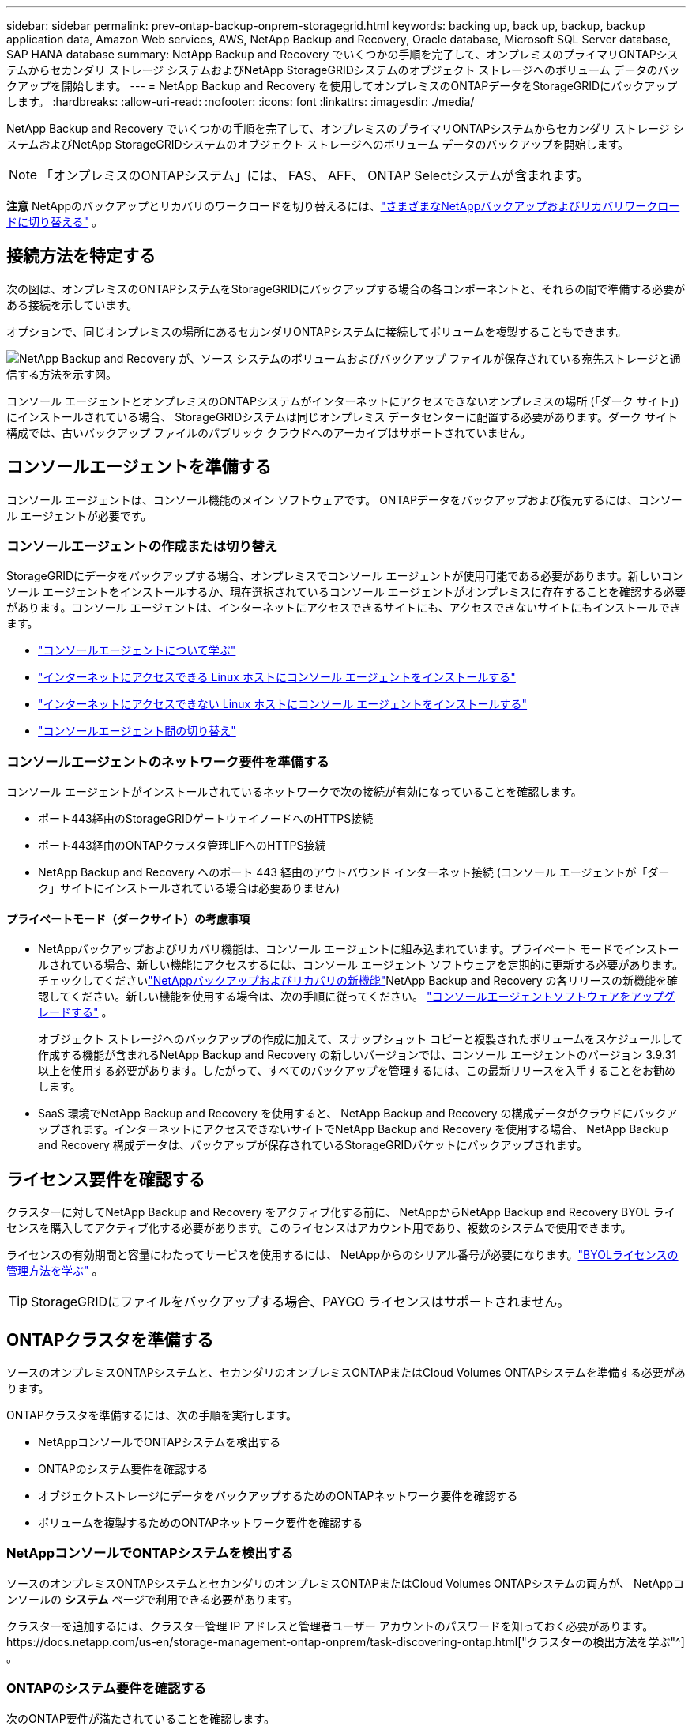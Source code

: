 ---
sidebar: sidebar 
permalink: prev-ontap-backup-onprem-storagegrid.html 
keywords: backing up, back up, backup, backup application data, Amazon Web services, AWS, NetApp Backup and Recovery, Oracle database, Microsoft SQL Server database, SAP HANA database 
summary: NetApp Backup and Recovery でいくつかの手順を完了して、オンプレミスのプライマリONTAPシステムからセカンダリ ストレージ システムおよびNetApp StorageGRIDシステムのオブジェクト ストレージへのボリューム データのバックアップを開始します。 
---
= NetApp Backup and Recovery を使用してオンプレミスのONTAPデータをStorageGRIDにバックアップします。
:hardbreaks:
:allow-uri-read: 
:nofooter: 
:icons: font
:linkattrs: 
:imagesdir: ./media/


[role="lead"]
NetApp Backup and Recovery でいくつかの手順を完了して、オンプレミスのプライマリONTAPシステムからセカンダリ ストレージ システムおよびNetApp StorageGRIDシステムのオブジェクト ストレージへのボリューム データのバックアップを開始します。


NOTE: 「オンプレミスのONTAPシステム」には、 FAS、 AFF、 ONTAP Selectシステムが含まれます。

[]
====
*注意* NetAppのバックアップとリカバリのワークロードを切り替えるには、link:br-start-switch-ui.html["さまざまなNetAppバックアップおよびリカバリワークロードに切り替える"] 。

====


== 接続方法を特定する

次の図は、オンプレミスのONTAPシステムをStorageGRIDにバックアップする場合の各コンポーネントと、それらの間で準備する必要がある接続を示しています。

オプションで、同じオンプレミスの場所にあるセカンダリONTAPシステムに接続してボリュームを複製することもできます。

image:diagram_cloud_backup_onprem_storagegrid.png["NetApp Backup and Recovery が、ソース システムのボリュームおよびバックアップ ファイルが保存されている宛先ストレージと通信する方法を示す図。"]

コンソール エージェントとオンプレミスのONTAPシステムがインターネットにアクセスできないオンプレミスの場所 (「ダーク サイト」) にインストールされている場合、 StorageGRIDシステムは同じオンプレミス データセンターに配置する必要があります。ダーク サイト構成では、古いバックアップ ファイルのパブリック クラウドへのアーカイブはサポートされていません。



== コンソールエージェントを準備する

コンソール エージェントは、コンソール機能のメイン ソフトウェアです。  ONTAPデータをバックアップおよび復元するには、コンソール エージェントが必要です。



=== コンソールエージェントの作成または切り替え

StorageGRIDにデータをバックアップする場合、オンプレミスでコンソール エージェントが使用可能である必要があります。新しいコンソール エージェントをインストールするか、現在選択されているコンソール エージェントがオンプレミスに存在することを確認する必要があります。コンソール エージェントは、インターネットにアクセスできるサイトにも、アクセスできないサイトにもインストールできます。

* https://docs.netapp.com/us-en/console-setup-admin/concept-connectors.html["コンソールエージェントについて学ぶ"^]
* https://docs.netapp.com/us-en/console-setup-admin/task-quick-start-connector-on-prem.html["インターネットにアクセスできる Linux ホストにコンソール エージェントをインストールする"^]
* https://docs.netapp.com/us-en/console-setup-admin/task-quick-start-private-mode.html["インターネットにアクセスできない Linux ホストにコンソール エージェントをインストールする"^]
* https://docs.netapp.com/us-en/console-setup-admin/task-manage-multiple-connectors.html#switch-between-connectors["コンソールエージェント間の切り替え"^]




=== コンソールエージェントのネットワーク要件を準備する

コンソール エージェントがインストールされているネットワークで次の接続が有効になっていることを確認します。

* ポート443経由のStorageGRIDゲートウェイノードへのHTTPS接続
* ポート443経由のONTAPクラスタ管理LIFへのHTTPS接続
* NetApp Backup and Recovery へのポート 443 経由のアウトバウンド インターネット接続 (コンソール エージェントが「ダーク」サイトにインストールされている場合は必要ありません)




==== プライベートモード（ダークサイト）の考慮事項

* NetAppバックアップおよびリカバリ機能は、コンソール エージェントに組み込まれています。プライベート モードでインストールされている場合、新しい機能にアクセスするには、コンソール エージェント ソフトウェアを定期的に更新する必要があります。チェックしてくださいlink:whats-new.html["NetAppバックアップおよびリカバリの新機能"]NetApp Backup and Recovery の各リリースの新機能を確認してください。新しい機能を使用する場合は、次の手順に従ってください。 https://docs.netapp.com/us-en/console-setup-admin/task-upgrade-connector.html["コンソールエージェントソフトウェアをアップグレードする"^] 。
+
オブジェクト ストレージへのバックアップの作成に加えて、スナップショット コピーと複製されたボリュームをスケジュールして作成する機能が含まれるNetApp Backup and Recovery の新しいバージョンでは、コンソール エージェントのバージョン 3.9.31 以上を使用する必要があります。したがって、すべてのバックアップを管理するには、この最新リリースを入手することをお勧めします。

* SaaS 環境でNetApp Backup and Recovery を使用すると、 NetApp Backup and Recovery の構成データがクラウドにバックアップされます。インターネットにアクセスできないサイトでNetApp Backup and Recovery を使用する場合、 NetApp Backup and Recovery 構成データは、バックアップが保存されているStorageGRIDバケットにバックアップされます。




== ライセンス要件を確認する

クラスターに対してNetApp Backup and Recovery をアクティブ化する前に、 NetAppからNetApp Backup and Recovery BYOL ライセンスを購入してアクティブ化する必要があります。このライセンスはアカウント用であり、複数のシステムで使用できます。

ライセンスの有効期間と容量にわたってサービスを使用するには、 NetAppからのシリアル番号が必要になります。link:br-start-licensing.html["BYOLライセンスの管理方法を学ぶ"] 。


TIP: StorageGRIDにファイルをバックアップする場合、PAYGO ライセンスはサポートされません。



== ONTAPクラスタを準備する

ソースのオンプレミスONTAPシステムと、セカンダリのオンプレミスONTAPまたはCloud Volumes ONTAPシステムを準備する必要があります。

ONTAPクラスタを準備するには、次の手順を実行します。

* NetAppコンソールでONTAPシステムを検出する
* ONTAPのシステム要件を確認する
* オブジェクトストレージにデータをバックアップするためのONTAPネットワーク要件を確認する
* ボリュームを複製するためのONTAPネットワーク要件を確認する




=== NetAppコンソールでONTAPシステムを検出する

ソースのオンプレミスONTAPシステムとセカンダリのオンプレミスONTAPまたはCloud Volumes ONTAPシステムの両方が、 NetAppコンソールの *システム* ページで利用できる必要があります。

クラスターを追加するには、クラスター管理 IP アドレスと管理者ユーザー アカウントのパスワードを知っておく必要があります。https://docs.netapp.com/us-en/storage-management-ontap-onprem/task-discovering-ontap.html["クラスターの検出方法を学ぶ"^] 。



=== ONTAPのシステム要件を確認する

次のONTAP要件が満たされていることを確認します。

* 最低でもONTAP 9.8、 ONTAP 9.8P13 以降が推奨されます。
* SnapMirrorライセンス (プレミアム バンドルまたはデータ保護バンドルの一部として含まれています)。
+
*注:* NetApp Backup and Recovery を使用する場合、「Hybrid Cloud Bundle」は必要ありません。

+
方法を学ぶ https://docs.netapp.com/us-en/ontap/system-admin/manage-licenses-concept.html["クラスターライセンスを管理する"^]。

* 時間とタイムゾーンは正しく設定されています。方法を学ぶ https://docs.netapp.com/us-en/ontap/system-admin/manage-cluster-time-concept.html["クラスター時間を設定する"^]。
* データをレプリケートする場合は、データをレプリケートする前に、ソース システムとデスティネーション システムで互換性のあるONTAPバージョンが実行されていることを確認する必要があります。
+
https://docs.netapp.com/us-en/ontap/data-protection/compatible-ontap-versions-snapmirror-concept.html["SnapMirror関係に互換性のあるONTAPバージョンを表示する"^] 。





=== オブジェクトストレージにデータをバックアップするためのONTAPネットワーク要件を確認する

オブジェクト ストレージに接続するシステムでは、次の要件を構成する必要があります。

* ファンアウト バックアップ アーキテクチャを使用する場合は、プライマリ ストレージ システムで次の設定を構成する必要があります。
* カスケード バックアップ アーキテクチャを使用する場合は、セカンダリ ストレージ システムで次の設定を構成する必要があります。


次のONTAPクラスタ ネットワーク要件が必要です。

* ONTAPクラスタは、バックアップおよびリストア操作のために、クラスタ間 LIF からStorageGRIDゲートウェイ ノードへのユーザ指定ポートを介して HTTPS 接続を開始します。ポートはバックアップのセットアップ中に構成可能です。
+
ONTAP はオブジェクト ストレージとの間でデータの読み取りと書き込みを行います。オブジェクト ストレージは開始することはなく、応答するだけです。

* ONTAP、コンソール エージェントからクラスタ管理 LIF への着信接続が必要です。コンソール エージェントは社内に常駐する必要があります。
* バックアップするボリュームをホストする各ONTAPノードには、クラスタ間 LIF が必要です。  LIF は、 ONTAP がオブジェクト ストレージに接続するために使用する _IPspace_ に関連付ける必要があります。 https://docs.netapp.com/us-en/ontap/networking/standard_properties_of_ipspaces.html["IPspacesについて詳しくはこちら"^] 。
+
NetApp Backup and Recovery をセットアップするときに、使用する IPspace の入力を求められます。各 LIF が関連付けられている IPspace を選択する必要があります。これは、「デフォルト」の IPspace の場合もあれば、作成したカスタム IPspace の場合もあります。

* ノードのクラスタ間 LIF はオブジェクト ストアにアクセスできます (コンソール エージェントが「ダーク」サイトにインストールされている場合は必要ありません)。
* ボリュームが配置されているストレージ VM に対して DNS サーバーが構成されています。方法を見る https://docs.netapp.com/us-en/ontap/networking/configure_dns_services_auto.html["SVMのDNSサービスを構成する"^]。
* デフォルトとは異なる IPspace を使用している場合は、オブジェクト ストレージにアクセスするために静的ルートを作成する必要がある場合があります。
* 必要に応じてファイアウォール ルールを更新し、指定したポート (通常はポート 443) を介してONTAPからオブジェクト ストレージへのNetApp Backup and Recovery サービス接続と、ポート 53 (TCP/UDP) を介してストレージ VM から DNS サーバーへの名前解決トラフィックを許可します。




=== ボリュームを複製するためのONTAPネットワーク要件を確認する

NetApp Backup and Recovery を使用してセカンダリONTAPシステムに複製ボリュームを作成する場合は、ソース システムと宛先システムが次のネットワーク要件を満たしていることを確認してください。



==== オンプレミスのONTAPネットワーク要件

* クラスターが社内にある場合は、企業ネットワークからクラウド プロバイダーの仮想ネットワークへの接続が必要です。これは通常、VPN 接続です。
* ONTAPクラスタは、追加のサブネット、ポート、ファイアウォール、およびクラスタの要件を満たす必要があります。
+
Cloud Volumes ONTAPまたはオンプレミス システムにレプリケートできるため、オンプレミスONTAPシステムのピアリング要件を確認してください。 https://docs.netapp.com/us-en/ontap-sm-classic/peering/reference_prerequisites_for_cluster_peering.html["ONTAPドキュメントでクラスタピアリングの前提条件を確認する"^] 。





==== Cloud Volumes ONTAPのネットワーク要件

* インスタンスのセキュリティ グループには、必要な受信ルールと送信ルール (具体的には、ICMP とポート 11104 および 11105 のルール) が含まれている必要があります。これらのルールは、事前定義されたセキュリティ グループに含まれています。




== StorageGRIDをバックアップターゲットとして準備する

StorageGRID は次の要件を満たしている必要があります。参照 https://docs.netapp.com/us-en/storagegrid-117/["StorageGRIDドキュメント"^]詳細についてはこちらをご覧ください。

StorageGRIDのDataLockおよびランサムウェア保護要件の詳細については、以下を参照してください。link:prev-ontap-policy-object-options.html["オブジェクトへのバックアップポリシーオプション"] 。

サポートされているStorageGRIDバージョン:: StorageGRID 10.3 以降がサポートされています。
+
--
バックアップに DataLock & Ransomware Protection を使用するには、 StorageGRIDシステムでバージョン 11.6.0.3 以上を実行している必要があります。

古いバックアップをクラウド アーカイブ ストレージに階層化するには、 StorageGRIDシステムでバージョン 11.3 以降を実行している必要があります。さらに、 StorageGRIDシステムがコンソールの *システム* ページで検出される必要があります。

アーカイブ ストレージを使用するには、管理ノードの IP アクセスが必要です。

ゲートウェイ IP アクセスは常に必要です。

--
S3 認証情報:: StorageGRIDストレージへのアクセスを制御するには、S3 テナント アカウントを作成する必要があります。 https://docs.netapp.com/us-en/storagegrid-117/admin/creating-tenant-account.html["詳細についてはStorageGRIDのドキュメントを参照してください。"^] 。
+
--
StorageGRIDへのバックアップを設定すると、バックアップ ウィザードによってテナント アカウントの S3 アクセス キーとシークレット キーの入力が求められます。テナント アカウントにより、 NetApp Backup and Recovery は、バックアップの保存に使用されるStorageGRIDバケットを認証してアクセスできるようになります。キーは、 StorageGRID が誰がリクエストを行っているかを認識するために必要です。

これらのアクセス キーは、次の権限を持つユーザーに関連付ける必要があります。

[source, json]
----
"s3:ListAllMyBuckets",
"s3:ListBucket",
"s3:GetObject",
"s3:PutObject",
"s3:DeleteObject",
"s3:CreateBucket"
----
--
オブジェクトのバージョン管理:: オブジェクト ストア バケットでStorageGRIDオブジェクトのバージョン管理を手動で有効にしないでください。




=== 古いバックアップファイルをパブリッククラウドストレージにアーカイブする準備をする

古いバックアップ ファイルをアーカイブ ストレージに階層化することで、必要のないバックアップに安価なストレージ クラスを使用することになり、コストを節約できます。 StorageGRID は、アーカイブ ストレージを提供しないオンプレミス (プライベート クラウド) ソリューションですが、古いバックアップ ファイルをパブリック クラウド アーカイブ ストレージに移動できます。この方法で使用すると、クラウド ストレージに階層化されたデータ、またはクラウド ストレージから復元されたデータは、 StorageGRIDとクラウド ストレージの間で転送されます。このデータ転送にはコンソールは関与しません。

現在のサポートでは、AWS _S3 Glacier_/_S3 Glacier Deep Archive_ または _Azure Archive_ ストレージにバックアップをアーカイブできます。

* ONTAP の要件*

* クラスタではONTAP 9.12.1 以上を使用する必要があります。


* StorageGRID の要件*

* StorageGRIDは 11.4 以上を使用する必要があります。
* StorageGRIDは https://docs.netapp.com/us-en/storage-management-storagegrid/task-discover-storagegrid.html["コンソールで発見され利用可能"^]。


*Amazon S3 の要件*

* アーカイブされたバックアップが保存されるストレージスペース用の Amazon S3 アカウントにサインアップする必要があります。
* バックアップを AWS S3 Glacier または S3 Glacier Deep Archive ストレージに階層化することを選択できます。link:prev-reference-aws-archive-storage-tiers.html["AWS アーカイブ層の詳細"] 。
* StorageGRIDはバケットへのフルコントロールアクセス権を持っている必要があります(`s3:*`); ただし、これが不可能な場合は、バケットポリシーでStorageGRIDに次の S3 権限を付与する必要があります。
+
** `s3:AbortMultipartUpload`
** `s3:DeleteObject`
** `s3:GetObject`
** `s3:ListBucket`
** `s3:ListBucketMultipartUploads`
** `s3:ListMultipartUploadParts`
** `s3:PutObject`
** `s3:RestoreObject`




*Azure Blob の要件*

* アーカイブされたバックアップが保存されるストレージ スペースの Azure サブスクリプションにサインアップする必要があります。
* アクティベーション ウィザードを使用すると、既存のリソース グループを使用して、バックアップを保存する BLOB コンテナーを管理したり、新しいリソース グループを作成したりできます。


クラスターのバックアップ ポリシーのアーカイブ設定を定義するときは、クラウド プロバイダーの資格情報を入力し、使用するストレージ クラスを選択します。  NetApp Backup and Recovery は、クラスターのバックアップをアクティブ化するとクラウド バケットを作成します。  AWS および Azure アーカイブ ストレージに必要な情報を以下に示します。

image:screenshot_sg_archive_to_cloud.png["StorageGRIDから AWS S3 または Azure Blob にバックアップ ファイルをアーカイブするために必要な情報のスクリーンショット。"]

選択したアーカイブ ポリシー設定により、 StorageGRIDに情報ライフサイクル管理 (ILM) ポリシーが生成され、設定が「ルール」として追加されます。

* 既存のアクティブな ILM ポリシーがある場合は、データをアーカイブ層に移動するための新しいルールが ILM ポリシーに追加されます。
* 既存の ILM ポリシーが「提案」状態にある場合、新しい ILM ポリシーの作成とアクティブ化はできません。 https://docs.netapp.com/us-en/storagegrid-117/ilm/index.html["StorageGRID ILMポリシーとルールの詳細"^] 。




== ONTAPボリューム上のバックアップをアクティブ化する

オンプレミスのシステムからいつでも直接バックアップをアクティブ化できます。

ウィザードに従って、次の主要な手順を実行します。

* <<バックアップしたいボリュームを選択します>>
* <<バックアップ戦略を定義する>>
* <<選択内容を確認する>>


また、<<APIコマンドを表示する>>レビュー ステップでコードをコピーして、将来のシステムのバックアップ アクティベーションを自動化できます。



=== ウィザードを起動する

.手順
. 次のいずれかの方法で、バックアップと回復のアクティブ化ウィザードにアクセスします。
+
** コンソールの *システム* ページで、システムを選択し、右側のパネルの [バックアップとリカバリ] の横にある *有効化 > バックアップ ボリューム* を選択します。
+
コンソールの [システム] ページにバックアップの保存先がシステムとして存在する場合は、 ONTAPクラスターをオブジェクト ストレージにドラッグできます。

** バックアップとリカバリバーで*ボリューム*を選択します。  [ボリューム] タブで、*アクション (...)* オプションを選択し、単一のボリューム (オブジェクト ストレージへのレプリケーションまたはバックアップがまだ有効になっていないもの) に対して *バックアップのアクティブ化* を選択します。


+
ウィザードの「概要」ページには、ローカル スナップショット、レプリケーション、バックアップなどの保護オプションが表示されます。この手順で 2 番目のオプションを実行した場合、ボリュームが 1 つ選択された状態で「バックアップ戦略の定義」ページが表示されます。

. 次のオプションを続行します。
+
** コンソール エージェントがすでにある場合は、設定は完了です。  *次へ*を選択してください。
** コンソール エージェントがまだない場合は、[*コンソール エージェントの追加*] オプションが表示されます。。 <<コンソールエージェントを準備する>> 。






=== バックアップしたいボリュームを選択します

保護するボリュームを選択します。保護されたボリュームとは、スナップショット ポリシー、レプリケーション ポリシー、オブジェクトへのバックアップ ポリシーの 1 つ以上を持つボリュームです。

FlexVolまたはFlexGroupボリュームを保護することを選択できますが、システムのバックアップをアクティブ化するときにこれらのボリュームを混在して選択することはできません。方法を見るlink:prev-ontap-backup-manage.html["システム内の追加ボリュームのバックアップを有効にする"](FlexVolまたはFlexGroup) 初期ボリュームのバックアップを構成した後。

[NOTE]
====
* 一度に 1 つのFlexGroupボリューム上でのみバックアップをアクティブ化できます。
* 選択するボリュームには同じSnapLock設定が必要です。すべてのボリュームでSnapLock Enterpriseを有効にするか、 SnapLock を無効にする必要があります。


====
.手順
選択したボリュームにスナップショットまたはレプリケーション ポリシーがすでに適用されている場合は、後で選択したポリシーによって既存のポリシーが上書きされます。

. 「ボリュームの選択」ページで、保護するボリュームを選択します。
+
** 必要に応じて、行をフィルタリングして、特定のボリューム タイプ、スタイルなどを持つボリュームのみを表示し、選択を容易にします。
** 最初のボリュームを選択したら、すべてのFlexVolボリュームを選択できます (FlexGroupボリュームは一度に 1 つだけ選択できます)。既存のFlexVolボリュームをすべてバックアップするには、まず 1 つのボリュームをチェックし、次にタイトル行のボックスをチェックします。
** 個々のボリュームをバックアップするには、各ボリュームのボックスをオンにします。


. *次へ*を選択します。




=== バックアップ戦略を定義する

バックアップ戦略を定義するには、次のオプションを設定する必要があります。

* ローカルスナップショット、レプリケーション、オブジェクトストレージへのバックアップなど、バックアップオプションのいずれかまたはすべてを使用するかどうか
* アーキテクチャ
* ローカルスナップショットポリシー
* レプリケーションターゲットとポリシー
+

NOTE: 選択したボリュームのスナップショットおよびレプリケーション ポリシーがこの手順で選択したポリシーと異なる場合、既存のポリシーが上書きされます。

* オブジェクト ストレージ情報へのバックアップ (プロバイダー、暗号化、ネットワーク、バックアップ ポリシー、エクスポート オプション)。


.手順
. 「バックアップ戦略の定義」ページで、次のいずれかまたはすべてを選択します。デフォルトでは 3 つすべてが選択されています。
+
** *ローカル スナップショット*: オブジェクト ストレージへのレプリケーションまたはバックアップを実行する場合は、ローカル スナップショットを作成する必要があります。
** *レプリケーション*: 別のONTAPストレージ システムに複製されたボリュームを作成します。
** *バックアップ*: ボリュームをオブジェクト ストレージにバックアップします。


. *アーキテクチャ*: レプリケーションとバックアップの両方を選択した場合は、次のいずれかの情報フローを選択します。
+
** *カスケード*: 情報はプライマリからセカンダリへ流れ、次にセカンダリからオブジェクト ストレージへ流れます。
** *ファンアウト*: 情報はプライマリからセカンダリへ、そしてプライマリからオブジェクト ストレージへ流れます。
+
これらのアーキテクチャの詳細については、link:prev-ontap-protect-journey.html["保護の旅を計画する"] 。



. *ローカル スナップショット*: 既存のスナップショット ポリシーを選択するか、新しいポリシーを作成します。
+

TIP: カスタムポリシーを作成するには、link:br-use-policies-create.html["ポリシーを作成します。"] 。

+
ポリシーを作成するには、[*新しいポリシーの作成*] を選択し、次の操作を行います。

+
** ポリシーの名前を入力します。
** 通常は異なる頻度のスケジュールを最大 5 つ選択します。
** *作成*を選択します。


. *レプリケーション*: 次のオプションを設定します。
+
** *レプリケーション ターゲット*: 宛先システムと SVM を選択します。必要に応じて、複製先のアグリゲート (複数可) と、複製されたボリューム名に追加されるプレフィックスまたはサフィックスを選択します。
** *レプリケーション ポリシー*: 既存のレプリケーション ポリシーを選択するか、新しいレプリケーション ポリシーを作成します。
+

TIP: カスタムポリシーを作成するには、link:br-use-policies-create.html["ポリシーを作成します。"] 。

+
ポリシーを作成するには、[*新しいポリシーの作成*] を選択し、次の操作を行います。

+
*** ポリシーの名前を入力します。
*** 通常は異なる頻度のスケジュールを最大 5 つ選択します。
*** *作成*を選択します。




. *オブジェクトにバックアップ*: *バックアップ*を選択した場合は、次のオプションを設定します。
+
** *プロバイダー*: * StorageGRID*を選択します。
** *プロバイダー設定*: プロバイダー ゲートウェイ ノードの FQDN の詳細、ポート、アクセス キー、およびシークレット キーを入力します。
+
アクセス キーとシークレット キーは、 ONTAPクラスターにバケットへのアクセス権を付与するために作成した IAM ユーザー用です。

** *ネットワーク*: バックアップするボリュームが存在するONTAPクラスター内の IPspace を選択します。この IPspace のクラスタ間 LIF には、アウトバウンド インターネット アクセスが必要です (コンソール エージェントが「ダーク」サイトにインストールされている場合は必要ありません)。
+

TIP: 正しい IPspace を選択すると、 NetApp Backup and Recovery がONTAPからStorageGRIDオブジェクト ストレージへの接続を確立できるようになります。

** *バックアップ ポリシー*: 既存のオブジェクト ストレージへのバックアップ ポリシーを選択するか、新しいポリシーを作成します。
+

TIP: カスタムポリシーを作成するには、link:br-use-policies-create.html["ポリシーを作成します。"] 。

+
ポリシーを作成するには、[*新しいポリシーの作成*] を選択し、次の操作を行います。

+
*** ポリシーの名前を入力します。
*** 通常は異なる頻度のスケジュールを最大 5 つ選択します。
*** オブジェクトへのバックアップ ポリシーの場合は、DataLock とランサムウェア保護の設定を行います。  DataLockとランサムウェア保護の詳細については、以下を参照してください。link:prev-ontap-policy-object-options.html["オブジェクトへのバックアップポリシー設定"] 。
+
クラスターでONTAP 9.11.1 以降を使用している場合は、_DataLock および Ransomware Protection_ を構成することで、バックアップを削除やランサムウェア攻撃から保護することができます。  _DataLock_ はバックアップ ファイルが変更されたり削除されたりするのを防ぎ、_Ransomware Protection_ はバックアップ ファイルをスキャンして、バックアップ ファイル内のランサムウェア攻撃の証拠を探します。

*** *作成*を選択します。




+
クラスターがONTAP 9.12.1 以上を使用しており、 StorageGRIDシステムがバージョン 11.4 以上を使用している場合は、一定の日数後に古いバックアップをパブ​​リック クラウド アーカイブ層に階層化することを選択できます。現在サポートされているのは、AWS S3 Glacier/S3 Glacier Deep Archive または Azure Archive ストレージ層です。<<古いバックアップファイルをパブリッククラウドストレージにアーカイブする準備をする,この機能を使用するためにシステムを構成する方法をご覧ください>> 。

+
** *パブリック クラウドへの階層化バックアップ*: バックアップを階層化するクラウド プロバイダーを選択し、プロバイダーの詳細を入力します。
+
新しいStorageGRIDクラスターを選択または作成します。コンソールが検出できるStorageGRIDクラスタの作成の詳細については、 https://docs.netapp.com/us-en/storagegrid-117/["StorageGRIDドキュメント"^] 。

** *既存のスナップショット コピーをバックアップ コピーとしてオブジェクト ストレージにエクスポートします*: このシステムで選択したバックアップ スケジュール ラベル (たとえば、毎日、毎週など) に一致する、このシステムのボリュームのローカル スナップショット コピーがある場合は、この追加プロンプトが表示されます。このボックスをオンにすると、すべての履歴スナップショットがバックアップ ファイルとしてオブジェクト ストレージにコピーされ、ボリュームの保護が最も完全になります。


. *次へ*を選択します。




=== 選択内容を確認する

ここで選択内容を確認し、必要に応じて調整を行うことができます。

.手順
. 「レビュー」ページで選択内容を確認します。
. オプションで、*スナップショット ポリシー ラベルをレプリケーション ポリシー ラベルおよびバックアップ ポリシー ラベルと自動的に同期する* チェックボックスをオンにします。これにより、レプリケーションおよびバックアップ ポリシーのラベルと一致するラベルを持つスナップショットが作成されます。
. *バックアップの有効化*を選択します。


.結果
NetApp Backup and Recovery はボリュームの初期バックアップの作成を開始します。複製されたボリュームとバックアップ ファイルのベースライン転送には、ソース データの完全なコピーが含まれます。後続の転送には、スナップショット コピーに含まれるプライマリ ストレージ データの差分コピーが含まれます。

複製されたボリュームが宛先クラスターに作成され、プライマリ ストレージ ボリュームと同期されます。

入力した S3 アクセスキーとシークレットキーで示されるサービスアカウントに S3 バケットが作成され、そこにバックアップファイルが保存されます。

ボリューム バックアップ ダッシュボードが表示され、バックアップの状態を監視できます。

バックアップと復元ジョブのステータスを監視することもできます。link:br-use-monitor-tasks.html["ジョブ監視ページ"^] 。



=== APIコマンドを表示する

バックアップとリカバリのアクティブ化ウィザードで使用される API コマンドを表示し、必要に応じてコピーすることもできます。将来のシステムでバックアップのアクティベーションを自動化するには、これを実行する必要がある場合があります。

.手順
. バックアップとリカバリのアクティブ化ウィザードから、*API リクエストの表示*を選択します。
. コマンドをクリップボードにコピーするには、[コピー] アイコンを選択します。

